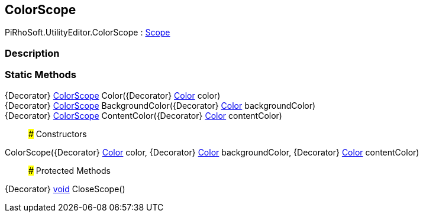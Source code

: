 [#editor/color-scope]

## ColorScope

PiRhoSoft.UtilityEditor.ColorScope : https://docs.unity3d.com/ScriptReference/Scope.html[Scope^]

### Description

### Static Methods

{Decorator} <<editor/color-scope,ColorScope>> Color({Decorator} https://docs.unity3d.com/ScriptReference/Color.html[Color^] color)::

{Decorator} <<editor/color-scope,ColorScope>> BackgroundColor({Decorator} https://docs.unity3d.com/ScriptReference/Color.html[Color^] backgroundColor)::

{Decorator} <<editor/color-scope,ColorScope>> ContentColor({Decorator} https://docs.unity3d.com/ScriptReference/Color.html[Color^] contentColor)::

### Constructors

ColorScope({Decorator} https://docs.unity3d.com/ScriptReference/Color.html[Color^] color, {Decorator} https://docs.unity3d.com/ScriptReference/Color.html[Color^] backgroundColor, {Decorator} https://docs.unity3d.com/ScriptReference/Color.html[Color^] contentColor)::

### Protected Methods

{Decorator} https://docs.microsoft.com/en-us/dotnet/api/System.Void[void^] CloseScope()::